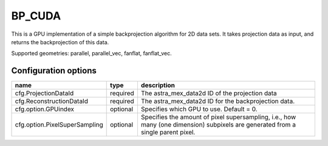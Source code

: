 BP_CUDA
=======

This is a GPU implementation of a simple backprojection algorithm for 2D data sets. It takes projection data as input, and returns the backprojection of this data.

Supported geometries: parallel, parallel_vec, fanflat, fanflat_vec.

Configuration options
---------------------
============================= 	======== 	==
name 				type 		description
=============================	======== 	==
cfg.ProjectionDataId 		required 	The astra_mex_data2d ID of the projection data
cfg.ReconstructionDataId 	required 	The astra_mex_data2d ID for the backprojection data.
cfg.option.GPUindex 		optional 	Specifies which GPU to use. Default = 0.
cfg.option.PixelSuperSampling 	optional 	Specifies the amount of pixel supersampling, i.e., how many (one dimension) subpixels are generated from a single parent pixel.
============================= 	======== 	==

